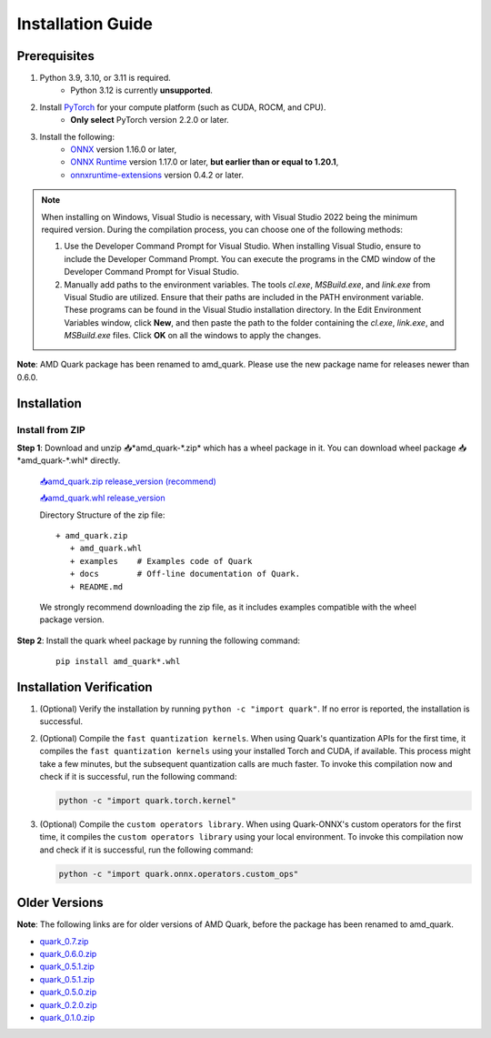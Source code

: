 Installation Guide
==================

Prerequisites
-------------

1. Python 3.9, 3.10, or 3.11 is required.
    * Python 3.12 is currently **unsupported**.
2. Install `PyTorch <https://pytorch.org/>`__ for your compute platform (such as CUDA, ROCM, and CPU).
    * **Only select** PyTorch version 2.2.0 or later.
3. Install the following:
    * `ONNX <https://onnx.ai/>`__ version 1.16.0 or later,
    * `ONNX Runtime <https://onnxruntime.ai/>`__ version 1.17.0 or later, **but earlier than or equal to 1.20.1**,
    * `onnxruntime-extensions <https://onnxruntime.ai/docs/extensions/>`__ version 0.4.2 or later.

.. note::
   When installing on Windows, Visual Studio is necessary, with Visual Studio 2022 being the minimum required version. During the compilation process, you can choose one of the following methods:

   1. Use the Developer Command Prompt for Visual Studio. When installing Visual Studio, ensure to include the Developer Command Prompt. You can execute the programs in the CMD window of the Developer Command Prompt for Visual Studio.
   2. Manually add paths to the environment variables. The tools `cl.exe`, `MSBuild.exe`, and `link.exe` from Visual Studio are utilized. Ensure that their paths are included in the PATH environment variable. These programs can be found in the Visual Studio installation directory. In the Edit Environment Variables window, click **New**, and then paste the path to the folder containing the `cl.exe`, `link.exe`, and `MSBuild.exe` files. Click **OK** on all the windows to apply the changes.

**Note**: AMD Quark package has been renamed to amd_quark. Please use the new package name for releases newer than 0.6.0.

Installation
------------

Install from ZIP
~~~~~~~~~~~~~~~~

**Step 1**: Download and unzip 📥*amd_quark-\*.zip* which has a wheel package in it. You can download wheel package 📥*amd_quark-\*.whl* directly.

   `📥amd_quark.zip release_version (recommend) <https://www.xilinx.com/bin/public/openDownload?filename=amd_quark-@version@.zip>`__

   `📥amd_quark.whl release_version <https://www.xilinx.com/bin/public/openDownload?filename=amd_quark-@version@-py3-none-any.whl>`__

   Directory Structure of the zip file:

   ::

      + amd_quark.zip
         + amd_quark.whl
         + examples    # Examples code of Quark
         + docs        # Off-line documentation of Quark.
         + README.md

   We strongly recommend downloading the zip file, as it includes examples compatible with the wheel package version.

**Step 2**: Install the quark wheel package by running the following command:

   ::

      pip install amd_quark*.whl

Installation Verification
-------------------------

1. (Optional) Verify the installation by running
   ``python -c "import quark"``. If no error is reported, the installation is successful.

2. (Optional) Compile the ``fast quantization kernels``.
   When using Quark's quantization APIs for the first time, it compiles the ``fast quantization kernels`` using your installed Torch and CUDA, if available.
   This process might take a few minutes, but the subsequent quantization calls are much faster.
   To invoke this compilation now and check if it is successful, run the following command:

   .. code:: bash

      python -c "import quark.torch.kernel"

3. (Optional) Compile the ``custom operators library``.
   When using Quark-ONNX's custom operators for the first time, it compiles the ``custom operators library`` using your local environment.
   To invoke this compilation now and check if it is successful, run the following command:

   .. code:: bash

      python -c "import quark.onnx.operators.custom_ops"

Older Versions
--------------

**Note**: The following links are for older versions of AMD Quark, before the package has been renamed to amd_quark.

-  `quark_0.7.zip <https://www.xilinx.com/bin/public/openDownload?filename=quark-0.7.zip>`__
-  `quark_0.6.0.zip <https://www.xilinx.com/bin/public/openDownload?filename=quark-0.6.0.zip>`__
-  `quark_0.5.1.zip <https://www.xilinx.com/bin/public/openDownload?filename=quark-0.5.1+88e60b456.zip>`__
-  `quark_0.5.1.zip <https://www.xilinx.com/bin/public/openDownload?filename=quark-0.5.1+88e60b456.zip>`__
-  `quark_0.5.0.zip <https://www.xilinx.com/bin/public/openDownload?filename=quark-0.5.0+fae64a406.zip>`__
-  `quark_0.2.0.zip <https://www.xilinx.com/bin/public/openDownload?filename=quark-0.2.0+6af1bac23.zip>`__
-  `quark_0.1.0.zip <https://www.xilinx.com/bin/public/openDownload?filename=quark-0.1.0+a9827f5.zip>`__

.. raw:: html

   <!--
   ## License
   Copyright (C) 2023, Advanced Micro Devices, Inc. All rights reserved. SPDX-License-Identifier: MIT
   -->
